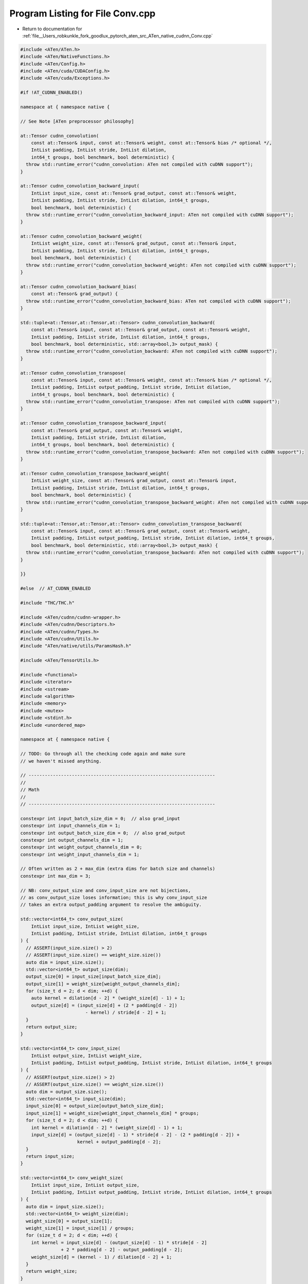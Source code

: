 
.. _program_listing_file__Users_robkunkle_fork_goodlux_pytorch_aten_src_ATen_native_cudnn_Conv.cpp:

Program Listing for File Conv.cpp
=================================

- Return to documentation for :ref:`file__Users_robkunkle_fork_goodlux_pytorch_aten_src_ATen_native_cudnn_Conv.cpp`

.. code-block:: cpp

   #include <ATen/ATen.h>
   #include <ATen/NativeFunctions.h>
   #include <ATen/Config.h>
   #include <ATen/cuda/CUDAConfig.h>
   #include <ATen/cuda/Exceptions.h>
   
   #if !AT_CUDNN_ENABLED()
   
   namespace at { namespace native {
   
   // See Note [ATen preprocessor philosophy]
   
   at::Tensor cudnn_convolution(
       const at::Tensor& input, const at::Tensor& weight, const at::Tensor& bias /* optional */,
       IntList padding, IntList stride, IntList dilation,
       int64_t groups, bool benchmark, bool deterministic) {
     throw std::runtime_error("cudnn_convolution: ATen not compiled with cuDNN support");
   }
   
   at::Tensor cudnn_convolution_backward_input(
       IntList input_size, const at::Tensor& grad_output, const at::Tensor& weight,
       IntList padding, IntList stride, IntList dilation, int64_t groups,
       bool benchmark, bool deterministic) {
     throw std::runtime_error("cudnn_convolution_backward_input: ATen not compiled with cuDNN support");
   }
   
   at::Tensor cudnn_convolution_backward_weight(
       IntList weight_size, const at::Tensor& grad_output, const at::Tensor& input,
       IntList padding, IntList stride, IntList dilation, int64_t groups,
       bool benchmark, bool deterministic) {
     throw std::runtime_error("cudnn_convolution_backward_weight: ATen not compiled with cuDNN support");
   }
   
   at::Tensor cudnn_convolution_backward_bias(
       const at::Tensor& grad_output) {
     throw std::runtime_error("cudnn_convolution_backward_bias: ATen not compiled with cuDNN support");
   }
   
   std::tuple<at::Tensor,at::Tensor,at::Tensor> cudnn_convolution_backward(
       const at::Tensor& input, const at::Tensor& grad_output, const at::Tensor& weight,
       IntList padding, IntList stride, IntList dilation, int64_t groups,
       bool benchmark, bool deterministic, std::array<bool,3> output_mask) {
     throw std::runtime_error("cudnn_convolution_backward: ATen not compiled with cuDNN support");
   }
   
   at::Tensor cudnn_convolution_transpose(
       const at::Tensor& input, const at::Tensor& weight, const at::Tensor& bias /* optional */,
       IntList padding, IntList output_padding, IntList stride, IntList dilation,
       int64_t groups, bool benchmark, bool deterministic) {
     throw std::runtime_error("cudnn_convolution_transpose: ATen not compiled with cuDNN support");
   }
   
   at::Tensor cudnn_convolution_transpose_backward_input(
       const at::Tensor& grad_output, const at::Tensor& weight,
       IntList padding, IntList stride, IntList dilation,
       int64_t groups, bool benchmark, bool deterministic) {
     throw std::runtime_error("cudnn_convolution_transpose_backward: ATen not compiled with cuDNN support");
   }
   
   at::Tensor cudnn_convolution_transpose_backward_weight(
       IntList weight_size, const at::Tensor& grad_output, const at::Tensor& input,
       IntList padding, IntList stride, IntList dilation, int64_t groups,
       bool benchmark, bool deterministic) {
     throw std::runtime_error("cudnn_convolution_transpose_backward_weight: ATen not compiled with cuDNN support");
   }
   
   std::tuple<at::Tensor,at::Tensor,at::Tensor> cudnn_convolution_transpose_backward(
       const at::Tensor& input, const at::Tensor& grad_output, const at::Tensor& weight,
       IntList padding, IntList output_padding, IntList stride, IntList dilation, int64_t groups,
       bool benchmark, bool deterministic, std::array<bool,3> output_mask) {
     throw std::runtime_error("cudnn_convolution_transpose_backward: ATen not compiled with cuDNN support");
   }
   
   }}
   
   #else  // AT_CUDNN_ENABLED
   
   #include "THC/THC.h"
   
   #include <ATen/cudnn/cudnn-wrapper.h>
   #include <ATen/cudnn/Descriptors.h>
   #include <ATen/cudnn/Types.h>
   #include <ATen/cudnn/Utils.h>
   #include "ATen/native/utils/ParamsHash.h"
   
   #include <ATen/TensorUtils.h>
   
   #include <functional>
   #include <iterator>
   #include <sstream>
   #include <algorithm>
   #include <memory>
   #include <mutex>
   #include <stdint.h>
   #include <unordered_map>
   
   namespace at { namespace native {
   
   // TODO: Go through all the checking code again and make sure
   // we haven't missed anything.
   
   // ---------------------------------------------------------------------
   //
   // Math
   //
   // ---------------------------------------------------------------------
   
   constexpr int input_batch_size_dim = 0;  // also grad_input
   constexpr int input_channels_dim = 1;
   constexpr int output_batch_size_dim = 0;  // also grad_output
   constexpr int output_channels_dim = 1;
   constexpr int weight_output_channels_dim = 0;
   constexpr int weight_input_channels_dim = 1;
   
   // Often written as 2 + max_dim (extra dims for batch size and channels)
   constexpr int max_dim = 3;
   
   // NB: conv_output_size and conv_input_size are not bijections,
   // as conv_output_size loses information; this is why conv_input_size
   // takes an extra output_padding argument to resolve the ambiguity.
   
   std::vector<int64_t> conv_output_size(
       IntList input_size, IntList weight_size,
       IntList padding, IntList stride, IntList dilation, int64_t groups
   ) {
     // ASSERT(input_size.size() > 2)
     // ASSERT(input_size.size() == weight_size.size())
     auto dim = input_size.size();
     std::vector<int64_t> output_size(dim);
     output_size[0] = input_size[input_batch_size_dim];
     output_size[1] = weight_size[weight_output_channels_dim];
     for (size_t d = 2; d < dim; ++d) {
       auto kernel = dilation[d - 2] * (weight_size[d] - 1) + 1;
       output_size[d] = (input_size[d] + (2 * padding[d - 2])
                           - kernel) / stride[d - 2] + 1;
     }
     return output_size;
   }
   
   std::vector<int64_t> conv_input_size(
       IntList output_size, IntList weight_size,
       IntList padding, IntList output_padding, IntList stride, IntList dilation, int64_t groups
   ) {
     // ASSERT(output_size.size() > 2)
     // ASSERT(output_size.size() == weight_size.size())
     auto dim = output_size.size();
     std::vector<int64_t> input_size(dim);
     input_size[0] = output_size[output_batch_size_dim];
     input_size[1] = weight_size[weight_input_channels_dim] * groups;
     for (size_t d = 2; d < dim; ++d) {
       int kernel = dilation[d - 2] * (weight_size[d] - 1) + 1;
       input_size[d] = (output_size[d] - 1) * stride[d - 2] - (2 * padding[d - 2]) +
                        kernel + output_padding[d - 2];
     }
     return input_size;
   }
   
   std::vector<int64_t> conv_weight_size(
       IntList input_size, IntList output_size,
       IntList padding, IntList output_padding, IntList stride, IntList dilation, int64_t groups
   ) {
     auto dim = input_size.size();
     std::vector<int64_t> weight_size(dim);
     weight_size[0] = output_size[1];
     weight_size[1] = input_size[1] / groups;
     for (size_t d = 2; d < dim; ++d) {
       int kernel = input_size[d] - (output_size[d] - 1) * stride[d - 2]
                  + 2 * padding[d - 2] - output_padding[d - 2];
       weight_size[d] = (kernel - 1) / dilation[d - 2] + 1;
     }
     return weight_size;
   }
   
   // TODO: Move this into the standard library, with a better name?
   Tensor narrowGroup(const Tensor& t, int dim, int group_idx, int64_t groups) {
     auto group_size = t.size(dim) / groups;
     return t.narrow(dim, group_idx * group_size, group_size);
   }
   
   // ---------------------------------------------------------------------
   //
   // Checking
   //
   // ---------------------------------------------------------------------
   
   // Note [Legacy CuDNN grouped convolution support]
   // ~~~~~~~~~~~~~~~~~~~~~~~~~~~~~~~~~~~~~~~~~~~~~~~
   // CuDNN earlier than CuDNN 7 does not directly support group
   // convolution, so we provide support for it by sequentially
   // running a convolution per group  with appropriately
   // adjusted sizes.  https://blog.yani.io/filter-group-tutorial/
   // has a fairly good diagram explaining how it works.
   
   // Used on pad, stride and dilation
   static void check_args(CheckedFrom c, IntList args, size_t expected_size, const char* arg_name)
   {
     if (args.size() > expected_size){
       std::stringstream ss;
       ss << "Too many " << arg_name << " values (" << args.size() << ") supplied, expecting " << expected_size << " (while checking arguments for " << c << ")";
       throw std::runtime_error(ss.str());
     }
     else if (args.size() < expected_size){
       std::stringstream ss;
       ss << "Not enough " << arg_name << " values (" << args.size() << ") supplied, expecting " << expected_size << " (while checking arguments for " << c << ")";
       throw std::runtime_error(ss.str());
     }
   
     auto num_negative_values = std::count_if(args.begin(), args.end(), [](int x){return x < 0;});
     if (num_negative_values > 0){
       std::stringstream ss;
       ss << arg_name << " should be greater than zero but got (";
       std::copy(args.begin(), args.end() - 1, std::ostream_iterator<int>(ss,", "));
       ss << args.back() <<  ")" << " (while checking arguments for " << c << ")";
       throw std::runtime_error(ss.str());
     }
   }
   
   
   // NB: For many call sites, it is not strictly necessary to check all of
   // these relationships (for example, for forward convolution, we compute
   // the size of output ourselves, so we don't actually need to check
   // output.  However, writing a single function that does everything
   // means we get to reuse it for both forwards and all backwards
   // variants, even when the set of "real" inputs varies.  The magic of
   // relational computing!
   //
   // (There is one downside, which is that it is slightly harder to write
   // error messages which are able to distinguish between real inputs
   // (which the user can change) and computed inputs (which the user can
   // only indirectly affect).  It would be an interesting exercise to
   // come up with a general framework to handle such situations.)
   static void convolution_shape_check(
       CheckedFrom c,
       const TensorGeometryArg& input, const TensorGeometryArg& weight, const TensorGeometryArg& output,
       IntList padding, IntList stride, IntList dilation, int64_t groups)
   {
     check_args(c, padding, input->dim() - 2, "padding");
     check_args(c, stride, padding.size(), "stride");
     check_args(c, dilation, padding.size(), "dilation");
   
     // Input
     checkDimRange(c, input, 3, 6 /* exclusive */);
     checkSize(c, input, input_channels_dim, weight->size(1) * groups);
   
     // Weight
     checkSameDim(c, input, weight);
   
     // TODO: check that output->size() matches output_sizes
     // TODO: check that weight matches output->sizes()
     checkSameDim(c, input, output);
   }
   
   // This POD struct is used to let us easily compute hashes of the
   // parameters
   struct ConvolutionParams
   {
     cudnnDataType_t dataType;
     int input_size[2 + max_dim];
     int input_stride[2 + max_dim];
     int weight_size[2 + max_dim];
     int padding[max_dim];
     int stride[max_dim];
     int dilation[max_dim];
     int64_t groups;
     bool deterministic;
     // NB: transposed purposely omitted: transposed just swaps
     // forward and backward, so you can reuse the benchmark entry,
   };
   
   // NB: This can't be a constructor, because then ConvolutionParams
   // would not be a POD anymore.
   // TODO: Use TensorGeometry here instead of the entire Tensor, which we
   // don't actually need.  (OTOH: We can always pass in
   // grad_input/grad_output, so this is not very pressing)
   void setConvolutionParams(
       ConvolutionParams* params,
       const at::Tensor& input, const at::Tensor& weight,
       IntList padding, IntList stride, IntList dilation,
       int64_t groups, bool deterministic) {
   
     cudnnDataType_t dataType = getCudnnDataType(input);
     memset(params, 0, sizeof(ConvolutionParams));
     params->dataType = dataType;
     // ASSERT(weight.dim() == input.dim())
     for (int i = 0; i != input.dim(); ++i) {
       params->input_size[i] = (int) input.size(i);
       params->input_stride[i] = (int) input.stride(i);
       params->weight_size[i] = (int) weight.size(i);
     }
     // ASSERT(padding.size() == stride.size())
     // ASSERT(padding.size() == dilation.size())
     for (size_t i = 0; i != padding.size(); ++i) {
       params->padding[i] = padding[i];
       params->stride[i] = stride[i];
       params->dilation[i] = dilation[i];
     }
     // In principle, we shouldn't parametrize by groups for legacy
     // CuDNN, but it doesn't seem worth the effort to actually do this.
     params->groups = groups;
     params->deterministic = deterministic;
   }
   
   // Convenience struct for passing around descriptors and data
   // pointers
   struct ConvolutionArgs {
     cudnnHandle_t handle;
     ConvolutionParams params;
     TensorDescriptor idesc, odesc;
     FilterDescriptor wdesc;
     const Tensor& input, output, weight;
     ConvolutionDescriptor cdesc;
   
     ConvolutionArgs(const Tensor& input, const Tensor& output, const Tensor& weight) : input(input), output(output), weight(weight) {
     }
   };
   
   // ---------------------------------------------------------------------
   //
   // Benchmarking
   //
   // ---------------------------------------------------------------------
   
   // TODO: Use something less heavy duty than a big honking mutex
   template <typename T>
   struct BenchmarkCache {
     std::mutex mutex;
     std::unordered_map<ConvolutionParams, T, ParamsHash<ConvolutionParams>, ParamsEqual<ConvolutionParams>> map;
   
     bool find(const ConvolutionParams& params, T* results) {
       std::lock_guard<std::mutex> guard(mutex);
       auto it = map.find(params);
       if (it == map.end()) {
         return false;
       }
       *results = it->second;
       return true;
     }
   
     void insert(const ConvolutionParams& params, const T& results) {
       std::lock_guard<std::mutex> guard(mutex);
       map[params] = results;
     }
   };
   
   BenchmarkCache<cudnnConvolutionFwdAlgo_t> fwd_algos;
   BenchmarkCache<cudnnConvolutionBwdDataAlgo_t> bwd_data_algos;
   BenchmarkCache<cudnnConvolutionBwdFilterAlgo_t> bwd_filter_algos;
   
   // TODO: Stop manually allocating CUDA memory; allocate an ATen byte
   // tensor instead.
   struct Workspace {
     Workspace(size_t size) : size(size), data(NULL) {
       data = THCudaMalloc(globalContext().lazyInitCUDA(), size);
     }
     Workspace(const Workspace&) = delete;
     Workspace(Workspace&&) = default;
     Workspace& operator=(Workspace&&) = default;
     ~Workspace() {
       if (data) {
         THCudaFree(globalContext().lazyInitCUDA(), data);
       }
     }
   
     size_t size;
     void* data;
   };
   
   template<typename algo_t>
   struct algorithm_search {
   };
   
   cudnnStatus_t getWorkspaceSize(
       const ConvolutionArgs& args,
       cudnnConvolutionFwdAlgo_t algo, size_t* sz)
   {
       return cudnnGetConvolutionForwardWorkspaceSize(
           args.handle,
           args.idesc.desc(),
           args.wdesc.desc(),
           args.cdesc.desc(),
           args.odesc.desc(),
           algo,
           sz
       );
   }
   cudnnStatus_t getWorkspaceSize(
       const ConvolutionArgs& args,
       cudnnConvolutionBwdDataAlgo_t algo, size_t* sz)
   {
       return cudnnGetConvolutionBackwardDataWorkspaceSize(
           args.handle,
           args.wdesc.desc(),
           args.odesc.desc(),
           args.cdesc.desc(),
           args.idesc.desc(),
           algo,
           sz);
   }
   cudnnStatus_t getWorkspaceSize(
       const ConvolutionArgs& args,
       cudnnConvolutionBwdFilterAlgo_t algo, size_t* sz)
   {
       return cudnnGetConvolutionBackwardFilterWorkspaceSize(
           args.handle,
           args.idesc.desc(),
           args.odesc.desc(),
           args.cdesc.desc(),
           args.wdesc.desc(),
           algo,
           sz);
   }
   
   template<typename algo_t>
   size_t getMaxWorkspaceSize(
       const ConvolutionArgs& args,
       const algo_t *algo, int n_algo)
   {
       THCState *state = globalContext().lazyInitCUDA();
   
       size_t max_ws_size = 0;
       size_t max_block_size = 0;
       size_t total_gpu_mem = 0;
       size_t free_gpu_mem = 0;
   
       THCudaCheck(THCudaMemGetInfoCached(state, &free_gpu_mem, &total_gpu_mem, &max_block_size));
   
       for (int i = 0; i < n_algo; i++) {
           cudnnStatus_t err;
           size_t sz;
           err = getWorkspaceSize(args, algo[i], &sz);
           if (CUDNN_STATUS_SUCCESS != err || sz == 0
               || sz < max_ws_size || sz > max_block_size) continue;
           max_ws_size = sz;
       }
       return max_ws_size;
   }
   
   template<typename perf_t>
   perf_t getBestAlgorithm(perf_t *perfResults, bool deterministic, int n_algo) {
     if (deterministic) {
       // iterate over perf results of all algorithms and find the best deterministic algo
       for (int i = 0; i < n_algo; i++) {
         // TODO: Shouldn't all returned results be successful?
         // Double check documentation for cudnnFindConvolutionForwardAlgorithmEx
         if (perfResults[i].status == CUDNN_STATUS_SUCCESS &&
             perfResults[i].determinism == CUDNN_DETERMINISTIC) {
           return perfResults[i];
         }
       }
       throw std::runtime_error("no deterministic convolution algorithms available in CuDNN");
     } else {
       return perfResults[0];
     }
   }
   
   template<>
   struct algorithm_search<cudnnConvolutionFwdAlgo_t> {
     using perf_t = cudnnConvolutionFwdAlgoPerf_t;
     using algo_t = cudnnConvolutionFwdAlgo_t;
   
     static constexpr auto DEFAULT_ALGO = CUDNN_CONVOLUTION_FWD_ALGO_IMPLICIT_PRECOMP_GEMM;
     static BenchmarkCache<algo_t>& cache() { return fwd_algos; }
   
     static perf_t findAlgorithm(const ConvolutionArgs& args) {
       static const algo_t algos[] = {
            CUDNN_CONVOLUTION_FWD_ALGO_GEMM,
            CUDNN_CONVOLUTION_FWD_ALGO_FFT,
            CUDNN_CONVOLUTION_FWD_ALGO_FFT_TILING,
            CUDNN_CONVOLUTION_FWD_ALGO_IMPLICIT_GEMM,
            CUDNN_CONVOLUTION_FWD_ALGO_IMPLICIT_PRECOMP_GEMM,
            CUDNN_CONVOLUTION_FWD_ALGO_DIRECT,
            CUDNN_CONVOLUTION_FWD_ALGO_WINOGRAD,
            CUDNN_CONVOLUTION_FWD_ALGO_WINOGRAD_NONFUSED,
       };
       static constexpr int num_algos = CUDNN_CONVOLUTION_FWD_ALGO_COUNT;
       static_assert(sizeof(algos) / sizeof(algos[0]) == num_algos,
                     "Missing cuDNN convolution forward algorithms");
       int perf_count;
       std::unique_ptr<perf_t[]> perf_results(new perf_t[num_algos]);
       size_t max_ws_size = getMaxWorkspaceSize(args, algos, num_algos);
       Workspace ws(max_ws_size);
       AT_CUDNN_CHECK(cudnnFindConvolutionForwardAlgorithmEx(
           args.handle,
           args.idesc.desc(), args.input.data_ptr(),
           args.wdesc.desc(), args.weight.data_ptr(),
           args.cdesc.desc(),
           args.odesc.desc(), args.output.data_ptr(),
           num_algos,
           &perf_count,
           perf_results.get(),
           ws.data,
           ws.size));
       return getBestAlgorithm(perf_results.get(), args.params.deterministic, perf_count);
     }
   
     static void getAlgorithm(
       const ConvolutionArgs& args,
       algo_t* algo)
     {
       cudnnConvolutionFwdPreference_t pref = CUDNN_CONVOLUTION_FWD_PREFER_FASTEST;
       AT_CUDNN_CHECK(cudnnGetConvolutionForwardAlgorithm(
           args.handle,
           args.idesc.desc(),
           args.wdesc.desc(),
           args.cdesc.desc(),
           args.odesc.desc(),
           pref,
           0,
           algo));
     }
   
     static void getWorkspaceSize(
       const ConvolutionArgs& args,
       algo_t algo, size_t* workspaceSize)
     {
       AT_CUDNN_CHECK(cudnnGetConvolutionForwardWorkspaceSize(
           args.handle,
           args.idesc.desc(),
           args.wdesc.desc(),
           args.cdesc.desc(),
           args.odesc.desc(),
           algo,
           workspaceSize));
     }
   };
   
   template<>
   struct algorithm_search<cudnnConvolutionBwdDataAlgo_t> {
     using perf_t = cudnnConvolutionBwdDataAlgoPerf_t;
     using algo_t = cudnnConvolutionBwdDataAlgo_t;
   
     static constexpr auto DEFAULT_ALGO = CUDNN_CONVOLUTION_BWD_DATA_ALGO_1;
     static BenchmarkCache<algo_t>& cache() { return bwd_data_algos; }
   
     static perf_t findAlgorithm(const ConvolutionArgs& args) {
       static const algo_t algos[] = {
           CUDNN_CONVOLUTION_BWD_DATA_ALGO_0,
           CUDNN_CONVOLUTION_BWD_DATA_ALGO_1,
           CUDNN_CONVOLUTION_BWD_DATA_ALGO_FFT,
           CUDNN_CONVOLUTION_BWD_DATA_ALGO_FFT_TILING,
           CUDNN_CONVOLUTION_BWD_DATA_ALGO_WINOGRAD,
           CUDNN_CONVOLUTION_BWD_DATA_ALGO_WINOGRAD_NONFUSED
       };
       static constexpr int num_algos = CUDNN_CONVOLUTION_BWD_DATA_ALGO_COUNT;
       static_assert(sizeof(algos) / sizeof(algos[0]) == num_algos,
                     "Missing cuDNN convolution backward data algorithms.");
       int perf_count;
       std::unique_ptr<perf_t[]> perf_results(new perf_t[num_algos]);
       size_t max_ws_size = getMaxWorkspaceSize(args, algos, num_algos);
       Workspace ws(max_ws_size);
       AT_CUDNN_CHECK(cudnnFindConvolutionBackwardDataAlgorithmEx(
           args.handle,
           args.wdesc.desc(), args.weight.data_ptr(),
           args.odesc.desc(), args.output.data_ptr(),
           args.cdesc.desc(),
           args.idesc.desc(), args.input.data_ptr(),
           num_algos,
           &perf_count,
           perf_results.get(),
           ws.data,
           ws.size));
       return getBestAlgorithm(perf_results.get(), args.params.deterministic, perf_count);
     }
   
     static void getAlgorithm(const ConvolutionArgs& args, algo_t* algo) {
       AT_CUDNN_CHECK(cudnnGetConvolutionBackwardDataAlgorithm(
           args.handle,
           args.wdesc.desc(),
           args.odesc.desc(),
           args.cdesc.desc(),
           args.idesc.desc(),
           CUDNN_CONVOLUTION_BWD_DATA_PREFER_FASTEST,
           0,
           algo));
     }
   
     static void getWorkspaceSize(
       const ConvolutionArgs& args,
       cudnnConvolutionBwdDataAlgo_t algo, size_t* workspaceSize)
     {
       AT_CUDNN_CHECK(cudnnGetConvolutionBackwardDataWorkspaceSize(
           args.handle,
           args.wdesc.desc(),
           args.odesc.desc(),
           args.cdesc.desc(),
           args.idesc.desc(),
           algo,
           workspaceSize));
     }
   };
   
   template<>
   struct algorithm_search<cudnnConvolutionBwdFilterAlgo_t> {
     using perf_t = cudnnConvolutionBwdFilterAlgoPerf_t;
     using algo_t = cudnnConvolutionBwdFilterAlgo_t;
   
     static constexpr auto DEFAULT_ALGO = CUDNN_CONVOLUTION_BWD_FILTER_ALGO_1;
   
     static BenchmarkCache<algo_t>& cache() { return bwd_filter_algos; }
   
     static perf_t findAlgorithm(const ConvolutionArgs& args) {
       static const algo_t algos[] = {
           CUDNN_CONVOLUTION_BWD_FILTER_ALGO_0,
           CUDNN_CONVOLUTION_BWD_FILTER_ALGO_1,
           CUDNN_CONVOLUTION_BWD_FILTER_ALGO_FFT,
           CUDNN_CONVOLUTION_BWD_FILTER_ALGO_3,
           CUDNN_CONVOLUTION_BWD_FILTER_ALGO_WINOGRAD_NONFUSED,
   #if CUDNN_VERSION >= 6000
           CUDNN_CONVOLUTION_BWD_FILTER_ALGO_FFT_TILING,
   #endif
       };
       // NOTE: - 1 because ALGO_WINOGRAD is not implemented
       static constexpr int num_algos = CUDNN_CONVOLUTION_BWD_FILTER_ALGO_COUNT - 1;
       static_assert(sizeof(algos) / sizeof(algos[0]) == num_algos,
                     "Missing cuDNN convolution backward filter algorithms.");
       std::unique_ptr<perf_t[]> perf_results(new perf_t[num_algos]);
       size_t max_ws_size = getMaxWorkspaceSize(args, algos, num_algos);
       int perf_count;
       Workspace ws(max_ws_size);
   
       AT_CUDNN_CHECK(cudnnFindConvolutionBackwardFilterAlgorithmEx(
           args.handle,
           args.idesc.desc(), args.input.data_ptr(),
           args.odesc.desc(), args.output.data_ptr(),
           args.cdesc.desc(),
           args.wdesc.desc(), args.weight.data_ptr(),
           num_algos,
           &perf_count,
           perf_results.get(),
           ws.data,
           ws.size));
       return getBestAlgorithm<perf_t>(perf_results.get(), args.params.deterministic, perf_count);
     }
   
     static void getAlgorithm(const ConvolutionArgs& args, algo_t* algo) {
       AT_CUDNN_CHECK(cudnnGetConvolutionBackwardFilterAlgorithm(
           args.handle,
           args.idesc.desc(),
           args.odesc.desc(),
           args.cdesc.desc(),
           args.wdesc.desc(),
           CUDNN_CONVOLUTION_BWD_FILTER_PREFER_FASTEST,
           0,
           algo)
       );
     }
   
     static void getWorkspaceSize(const ConvolutionArgs& args, algo_t algo, size_t* workspaceSize)
     {
       AT_CUDNN_CHECK(cudnnGetConvolutionBackwardFilterWorkspaceSize(
           args.handle,
           args.idesc.desc(),
           args.odesc.desc(),
           args.cdesc.desc(),
           args.wdesc.desc(),
           algo,
           workspaceSize));
     }
   };
   
   template<typename algo_t>
   void findAlgorithm(const ConvolutionArgs& args, bool benchmark, algo_t* algo) {
     using search = algorithm_search<algo_t>;
     auto& cache = search::cache();
   
     if (cache.find(args.params, algo)) {
       return;
     }
   
     if (args.params.deterministic && !benchmark) {
       *algo = search::DEFAULT_ALGO;
       return;
     }
   
     if (!benchmark) {
       search::getAlgorithm(args, algo);
       return;
     }
   
     if (cache.find(args.params, algo)) {
       // re-check cache since another thread may have benchmarked the algorithm
       return;
     }
   
     auto perfResults = search::findAlgorithm(args);
     // for deterministic algo, look at all the perf results and return the best
     // deterministic algo
     if (perfResults.status == CUDNN_STATUS_SUCCESS &&
         !(args.params.deterministic && perfResults.determinism != CUDNN_DETERMINISTIC)) {
         *algo = perfResults.algo;
     } else {
         *algo = search::DEFAULT_ALGO;
     }
     cache.insert(args.params, *algo);
   
     // Free the cached blocks in our caching allocator. They are
     // needed here because the above benchmarking uses a huge amount of memory,
     // e.g. a few GBs.
     THCCachingAllocator_emptyCache();
   }
   
   template<typename algo_t>
   Workspace chooseAlgorithm(
       const ConvolutionArgs& args,
       bool benchmark,
       algo_t* algo)
   {
     findAlgorithm(args, benchmark, algo);
   
     using search = algorithm_search<algo_t>;
     size_t workspace_size;
     search::getWorkspaceSize(args, *algo, &workspace_size);
     try {
       return Workspace(workspace_size);
     } catch (std::runtime_error& e) {
       cudaGetLastError(); // clear OOM error
   
       // switch to default algorithm and record it in the cache to prevent
       // further OOM errors
       *algo = search::DEFAULT_ALGO;
       search::cache().insert(args.params, *algo);
   
       search::getWorkspaceSize(args, *algo, &workspace_size);
       return Workspace(workspace_size);
     }
   }
   
   // ---------------------------------------------------------------------
   //
   // Bias addition
   //
   // ---------------------------------------------------------------------
   
   // In-place!
   void cudnn_convolution_add_bias_(CheckedFrom c, const TensorArg& output, const TensorArg& bias)
   {
     checkAllSameType(c, {output, bias});
     checkAllSameGPU(c, {output, bias});
     checkSize(c, bias, { output->size(output_channels_dim) });
   
     // See Note [CuDNN broadcast padding].  Handle the left padding
     // ourselves, but use TensorDescriptor's padding argument to do the rest.
     TensorDescriptor bdesc, odesc;
     bdesc.set(bias->expand({1, bias->size(0)}), output->dim());
     odesc.set(*output);
   
     auto handle = getCudnnHandle();
     auto dataType = getCudnnDataType(*bias);
     Constant one(dataType, 1);
   
     AT_CUDNN_CHECK(cudnnAddTensor(handle, &one, bdesc.desc(), bias->data_ptr(),
                                        &one, odesc.desc(), output->data_ptr()));
   }
   
   // The general strategy:
   //
   //    - cudnn_convolution (Tensor)
   //      Entry points for clients, takes bias
   //
   //    - cudnn_convolution_forward (TensorArg)
   //      Entry point, which may be reused between regular
   //      convolution and transposed convolution.  Does NOT take bias.
   //
   //    - raw_cudnn_convolution_forward_out (Tensor)
   //      Low level function which invokes CuDNN, and takes an output
   //      tensor which is directly written to (thus _out).
   //
   // Where does argument checking happen?  Here's the division of
   // responsibility:
   //  - Things that happen in at::Tensor
   //    - TensorArg allocation
   //    - setCuDNNStreamToCurrent
   //  - Things that happen in TensorArg
   //    - Check arguments (type, GPU, shape)
   //
   // TODO: Consider renaming zero-indexed arguments to "self"
   
   
   
   // ---------------------------------------------------------------------
   //
   // Convolution forward / Transposed convolution backward
   //
   // ---------------------------------------------------------------------
   
   // The raw API directly invokes CuDNN and does not emulate support
   // for group convolution on old versions of CuDNN.
   //
   // There are a few reasons this should never be directly exposed
   // via ATen:
   //
   //    - It takes output as a parameter (this should be computed!)
   //    - It doesn't do input checking
   //    - It doesn't resize output (it is assumed to be correctly sized)
   //    - It takes a ConvolutionParams struct
   //
   void raw_cudnn_convolution_forward_out(
       const Tensor& output, const Tensor& input, const Tensor& weight,
       IntList padding, IntList stride, IntList dilation, int64_t groups,
       bool benchmark, bool deterministic) {
   
     auto dataType = getCudnnDataType(input);
   
     ConvolutionArgs args{ input, output, weight };
     args.handle = getCudnnHandle();
     setConvolutionParams(&args.params, input, weight, padding, stride, dilation, groups, deterministic);
     args.idesc.set(input);
     args.wdesc.set(weight);
     args.odesc.set(output);
     args.cdesc.set(dataType, input.dim() - 2, args.params.padding, args.params.stride, args.params.dilation, args.params.groups);
   
     // TODO: when we do legacy group convolution support, we'll repeatedly
     // reinitialize the workspace for each convolution we do.  This is
     // wasteful; we'd rather reuse the workspace.  OTOH, legacy group
     // convolution support is already pretty slow, so this might not
     // matter.  (This applies to raw_cudnn_convolution_backward_input as well.)
     cudnnConvolutionFwdAlgo_t fwdAlg;
     Workspace workspace = chooseAlgorithm(args, benchmark, &fwdAlg);
   
     Constant one(dataType, 1);
     Constant zero(dataType, 0);
   
     AT_CUDNN_CHECK(cudnnConvolutionForward(
       args.handle,
       &one, args.idesc.desc(), input.data_ptr(),
       args.wdesc.desc(), weight.data_ptr(),
       args.cdesc.desc(), fwdAlg, workspace.data, workspace.size,
       &zero, args.odesc.desc(), output.data_ptr()));
   }
   
   Tensor cudnn_convolution_forward(
       CheckedFrom c,
       const TensorArg& input, const TensorArg& weight,
       IntList padding, IntList stride, IntList dilation, int64_t groups,
       bool benchmark, bool deterministic)
   {
     checkAllSameType(c, {input, weight});
     checkAllSameGPU(c, {input, weight});
   
     auto output_t = input->type().tensor(
                       conv_output_size(input->sizes(), weight->sizes(),
                                        padding, stride, dilation, groups));
   
     // Avoid ambiguity of "output" when this is being used as backwards
     TensorArg output{ output_t, "result", 0 };
     convolution_shape_check(c, input, weight, output, padding, stride, dilation, groups);
   
     // See #4500
     Tensor weight_contig = weight->contiguous();
   
   #if CUDNN_VERSION < 7000
     for (int i = 0; i < groups; i++) {
       raw_cudnn_convolution_forward_out(
           narrowGroup(*output, output_channels_dim,        i, groups),
           narrowGroup(*input,  input_channels_dim,         i, groups),
           narrowGroup(weight_contig, weight_output_channels_dim, i, groups),
           padding, stride, dilation, 1, benchmark, deterministic);
     }
   #else
     raw_cudnn_convolution_forward_out(
         *output, *input, weight_contig,
         padding, stride, dilation, groups, benchmark, deterministic);
   #endif
   
     return *output;
   }
   
   Tensor cudnn_convolution(
       const Tensor& input_t, const Tensor& weight_t, const Tensor& bias_t,
       IntList padding, IntList stride, IntList dilation,
       int64_t groups, bool benchmark, bool deterministic)
   {
     TensorArg input  { input_t,  "input",  1 },
               weight { weight_t, "weight", 2 },
               bias   { bias_t,   "bias",   3 };
     setCuDNNStreamToCurrent();
     CheckedFrom c = "cudnn_convolution";
     auto output_t = cudnn_convolution_forward(
       c, input, weight, padding, stride, dilation, groups, benchmark, deterministic);
     if (bias->defined()) {
       cudnn_convolution_add_bias_(c, { output_t, "result", 0 }, bias);
     }
     return output_t;
   }
   
   // NB: output_padding not needed here, as there is no ambiguity to
   // resolve
   Tensor cudnn_convolution_transpose_backward_input(
       const Tensor& grad_output_t, const Tensor& weight_t,
       IntList padding, IntList stride, IntList dilation,
       int64_t groups, bool benchmark, bool deterministic)
   {
     TensorArg grad_output { grad_output_t,  "grad_output", 1 },
               weight      { weight_t, "weight", 2 };
     setCuDNNStreamToCurrent();
     return cudnn_convolution_forward(
       "cudnn_convolution_transpose_backward_input",
       grad_output, weight, padding, stride, dilation, groups, benchmark, deterministic);
   }
   
   std::tuple<at::Tensor,at::Tensor,at::Tensor> cudnn_convolution_transpose_backward(
       const at::Tensor& input, const at::Tensor& grad_output_t, const at::Tensor& weight,
       IntList padding, IntList output_padding, IntList stride, IntList dilation, int64_t groups,
       bool benchmark, bool deterministic, std::array<bool,3> output_mask) {
   
     Tensor grad_output = grad_output_t.contiguous();
   
     Tensor grad_input, grad_weight, grad_bias;
     if (output_mask[0]) {
       grad_input = at::cudnn_convolution_transpose_backward_input(grad_output, weight, padding, stride, dilation, groups, benchmark, deterministic);
     }
     if (output_mask[1]) {
       grad_weight = at::cudnn_convolution_transpose_backward_weight(weight.sizes(), grad_output, input, padding, stride, dilation, groups, benchmark, deterministic);
     }
     if (output_mask[2]) {
       grad_bias = at::cudnn_convolution_backward_bias(grad_output);
     }
   
     return std::tuple<Tensor,Tensor,Tensor>{grad_input, grad_weight, grad_bias};
   }
   
   // ---------------------------------------------------------------------
   //
   // Convolution backward / Transposed convolution forward
   //
   // ---------------------------------------------------------------------
   
   void raw_cudnn_convolution_backward_input_out(
       const at::Tensor& grad_input,
       const at::Tensor& grad_output,
       const at::Tensor& weight,
       IntList padding, IntList stride, IntList dilation, int64_t groups,
       bool benchmark, bool deterministic) {
   
     auto dataType = getCudnnDataType(grad_output);
   
     ConvolutionArgs args{ grad_input, grad_output, weight };
     args.handle = getCudnnHandle();
     setConvolutionParams(&args.params, grad_input, weight, padding, stride, dilation, groups, deterministic);
     args.idesc.set(grad_input);
     args.wdesc.set(weight);
     args.odesc.set(grad_output);
     args.cdesc.set(dataType, grad_output.dim() - 2, args.params.padding, args.params.stride, args.params.dilation, args.params.groups);
   
     cudnnConvolutionBwdDataAlgo_t bwdDataAlg;
     Workspace workspace = chooseAlgorithm(args, benchmark, &bwdDataAlg);
   
     Constant one(dataType, 1);
     Constant zero(dataType, 0);
   
     AT_CUDNN_CHECK(cudnnConvolutionBackwardData(
         args.handle,
         &one, args.wdesc.desc(), weight.data_ptr(),
         args.odesc.desc(), grad_output.data_ptr(),
         args.cdesc.desc(), bwdDataAlg, workspace.data, workspace.size,
         &zero, args.idesc.desc(), grad_input.data_ptr()));
   }
   
   // Backward and transpose are algorithmically equivalent, but they
   // compute their geometry differently.  In a backwards, you knew what
   // the original size of the input tensor was, so you can cache that
   // geometry and fill it directly.  In transposed convolution, it is
   // more conventional to not explicitly specify the output (previously
   // input) size, and compute it.  This, however, leaves a degree of
   // freedom; this degree of freedom is resolved using the
   // output_padding parameter.  Both of these interfaces are equivalent,
   // but they are differently convenient depending on the use case.
   
   Tensor cudnn_convolution_backward_input(
       CheckedFrom c,
       IntList input_size, const TensorArg& grad_output, const TensorArg& weight,
       IntList padding, IntList stride, IntList dilation, int64_t groups,
       bool benchmark, bool deterministic)
   {
     checkAllSameType(c, {grad_output, weight});
     checkAllSameGPU(c, {grad_output, weight});
   
     auto grad_input_t = grad_output->type().tensor(input_size);
   
     // Avoid "grad_input" when this is being used as transposed convolution
     TensorArg grad_input{ grad_input_t, "result", 0 };
     convolution_shape_check(c, grad_input, weight, grad_output, padding, stride, dilation, groups);
   
     // See #4500
     Tensor weight_contig = weight->contiguous();
   
   #if CUDNN_VERSION < 7000
     for (int i = 0; i < groups; i++) {
       raw_cudnn_convolution_backward_input_out(
           narrowGroup(*grad_input, input_channels_dim, i, groups),
           narrowGroup(*grad_output, output_channels_dim, i, groups),
           narrowGroup(weight_contig, weight_output_channels_dim, i, groups),
           padding, stride, dilation, 1, benchmark, deterministic);
     }
   #else
     raw_cudnn_convolution_backward_input_out(
         *grad_input, *grad_output, weight_contig,
         padding, stride, dilation, groups, benchmark, deterministic);
   #endif
   
     return *grad_input;
   }
   
   Tensor cudnn_convolution_transpose_forward(
       CheckedFrom c,
       const TensorArg& grad_output, const TensorArg& weight,
       IntList padding, IntList output_padding, IntList stride, IntList dilation, int64_t groups,
       bool benchmark, bool deterministic)
   {
     auto input_size = conv_input_size(grad_output->sizes(), weight->sizes(),
                                       padding, output_padding, stride, dilation, groups);
     return cudnn_convolution_backward_input(c, input_size, grad_output, weight,
                                       padding, stride, dilation, groups, benchmark, deterministic);
   }
   
   Tensor cudnn_convolution_backward_input(
       IntList input_size, const Tensor& grad_output_t, const Tensor& weight_t,
       IntList padding, IntList stride, IntList dilation, int64_t groups,
       bool benchmark, bool deterministic)
   {
     TensorArg grad_output{ grad_output_t, "grad_output", 1 },
               weight{ weight_t, "weight", 2 };
     setCuDNNStreamToCurrent();
     return cudnn_convolution_backward_input(
         "cudnn_convolution_backward_input",
         input_size, grad_output, weight,
         padding, stride, dilation, groups, benchmark, deterministic);
   }
   
   std::tuple<at::Tensor,at::Tensor,at::Tensor> cudnn_convolution_backward(
       const at::Tensor& input, const at::Tensor& grad_output_t, const at::Tensor& weight,
       IntList padding, IntList stride, IntList dilation, int64_t groups,
       bool benchmark, bool deterministic, std::array<bool,3> output_mask) {
   
     Tensor grad_output = grad_output_t.contiguous();
   
     Tensor grad_input, grad_weight, grad_bias;
     if (output_mask[0]) {
       grad_input = at::cudnn_convolution_backward_input(input.sizes(), grad_output, weight, padding, stride, dilation, groups, benchmark, deterministic);
     }
     if (output_mask[1]) {
       grad_weight = at::cudnn_convolution_backward_weight(weight.sizes(), grad_output, input, padding, stride, dilation, groups, benchmark, deterministic);
     }
     if (output_mask[2]) {
       grad_bias = at::cudnn_convolution_backward_bias(grad_output);
     }
   
     return std::tuple<Tensor,Tensor,Tensor>{grad_input, grad_weight, grad_bias};
   }
   
   Tensor cudnn_convolution_transpose(
       const Tensor& input_t, const Tensor& weight_t, const Tensor& bias_t,
       IntList padding, IntList output_padding, IntList stride, IntList dilation,
       int64_t groups, bool benchmark, bool deterministic)
   {
     TensorArg input  { input_t,  "input",  1 },
               weight { weight_t, "weight", 2 },
               bias   { bias_t,   "bias",   3 };
     CheckedFrom c = "cudnn_convolution_transpose";
     auto output_t = cudnn_convolution_transpose_forward(
       c, input, weight, padding, output_padding, stride, dilation, groups, benchmark, deterministic);
     if (bias->defined()) {
       cudnn_convolution_add_bias_(c, { output_t, "result", 0 }, bias);
     }
     return output_t;
   }
   
   // ---------------------------------------------------------------------
   //
   // Convolution backward (weight)
   //
   // ---------------------------------------------------------------------
   
   void raw_cudnn_convolution_backward_weight_out(
       const Tensor& grad_weight, const Tensor& grad_output, const Tensor& input,
       IntList padding, IntList stride, IntList dilation, int64_t groups,
       bool benchmark, bool deterministic) {
   
     auto dataType = getCudnnDataType(input);
   
     ConvolutionArgs args{ input, grad_output, grad_weight };
     args.handle = getCudnnHandle();
     setConvolutionParams(&args.params, input, grad_weight, padding, stride, dilation, groups, deterministic);
     args.idesc.set(input);
     args.wdesc.set(grad_weight);
     args.odesc.set(grad_output);
     args.cdesc.set(dataType, input.dim() - 2, args.params.padding, args.params.stride, args.params.dilation, args.params.groups);
   
     cudnnConvolutionBwdFilterAlgo_t bwdFilterAlg;
     Workspace workspace = chooseAlgorithm(args, benchmark, &bwdFilterAlg);
   
     Constant one(dataType, 1);
     Constant zero(dataType, 0);
   
     AT_CUDNN_CHECK(cudnnConvolutionBackwardFilter(
         args.handle,
         &one, args.idesc.desc(), input.data_ptr(),
         args.odesc.desc(), grad_output.data_ptr(),
         args.cdesc.desc(), bwdFilterAlg, workspace.data, workspace.size,
         &zero, args.wdesc.desc(), grad_weight.data_ptr()));
   }
   
   Tensor cudnn_convolution_backward_weight(
       CheckedFrom c,
       IntList weight_size, const TensorArg& grad_output, const TensorArg& input,
       IntList padding, IntList stride, IntList dilation, int64_t groups,
       bool benchmark, bool deterministic)
   {
   
     checkAllSameType(c, {grad_output, input});
     checkAllSameGPU(c, {grad_output, input});
   
     auto grad_weight_t = grad_output->type().tensor(weight_size);
   
     // For uniformity with everything else, although it seems grad_weight
     // would be unambiguous too.
     TensorArg grad_weight{ grad_weight_t, "result", 0 };
     convolution_shape_check(c, input, grad_weight, grad_output, padding, stride, dilation, groups);
   
   #if CUDNN_VERSION < 7000
     for (int i = 0; i < groups; i++) {
       raw_cudnn_convolution_backward_weight_out(
           narrowGroup(*grad_weight, weight_output_channels_dim, i, groups),
           narrowGroup(*grad_output, output_channels_dim, i, groups),
           narrowGroup(*input, input_channels_dim, i, groups),
           padding, stride, dilation, groups, benchmark, deterministic);
     }
   #else
     raw_cudnn_convolution_backward_weight_out(
         *grad_weight, *grad_output, *input,
         padding, stride, dilation, groups, benchmark, deterministic);
   #endif
   
     return grad_weight_t;
   }
   
   Tensor cudnn_convolution_backward_weight(
       IntList weight_size,
       const Tensor& grad_output_t,
       const Tensor& input_t,
       IntList padding, IntList stride, IntList dilation, int64_t groups,
       bool benchmark, bool deterministic)
   {
     TensorArg grad_output{ grad_output_t, "grad_output", 1 },
               input{ input_t, "input", 2 };
     setCuDNNStreamToCurrent();
     return cudnn_convolution_backward_weight(
         "cudnn_convolution_backward_weight",
         weight_size, grad_output, input,
         padding, stride, dilation, groups, benchmark, deterministic);
   }
   
   Tensor cudnn_convolution_transpose_backward_weight(
       IntList weight_size,
       const Tensor& grad_output_t,
       const Tensor& input_t,
       IntList padding, IntList stride, IntList dilation, int64_t groups,
       bool benchmark, bool deterministic)
   {
     TensorArg grad_output{ grad_output_t, "grad_output", 1 },
               input{ input_t, "input", 2 };
     setCuDNNStreamToCurrent();
     return cudnn_convolution_backward_weight(
         "cudnn_convolution_backward_weight",
         weight_size, input, grad_output,
         padding, stride, dilation, groups, benchmark, deterministic);
   }
   
   // ---------------------------------------------------------------------
   //
   // Convolution backward (bias)
   //
   // ---------------------------------------------------------------------
   
   Tensor cudnn_convolution_backward_bias(
       const Tensor& grad_output_t)
   {
     TensorArg grad_output{ grad_output_t, "grad_output", 1 };
     setCuDNNStreamToCurrent();
   
     auto grad_bias_t = grad_output->type().tensor(
                           { grad_output->size(output_channels_dim) });
   
     TensorArg grad_bias{ grad_bias_t, "result", 0 };
   
     // See Note [CuDNN broadcast padding].  Handle the left padding
     // ourselves, but use TensorDescriptor's pad argument to do the rest.
     TensorDescriptor bdesc{grad_bias->expand({1, grad_bias->size(0)}),
                            static_cast<size_t>(grad_output->dim())};
     TensorDescriptor odesc{*grad_output};
   
     auto handle = getCudnnHandle();
     auto dataType = getCudnnDataType(*grad_bias);
     Constant one(dataType, 1);
     Constant zero(dataType, 0);
   
     AT_CUDNN_CHECK(cudnnConvolutionBackwardBias(handle, &one, odesc.desc(), grad_output->data_ptr(),
                                                      &zero, bdesc.desc(), grad_bias->data_ptr()));
     return *grad_bias;
   }
   
   
   }}  // namespace
   
   #endif
